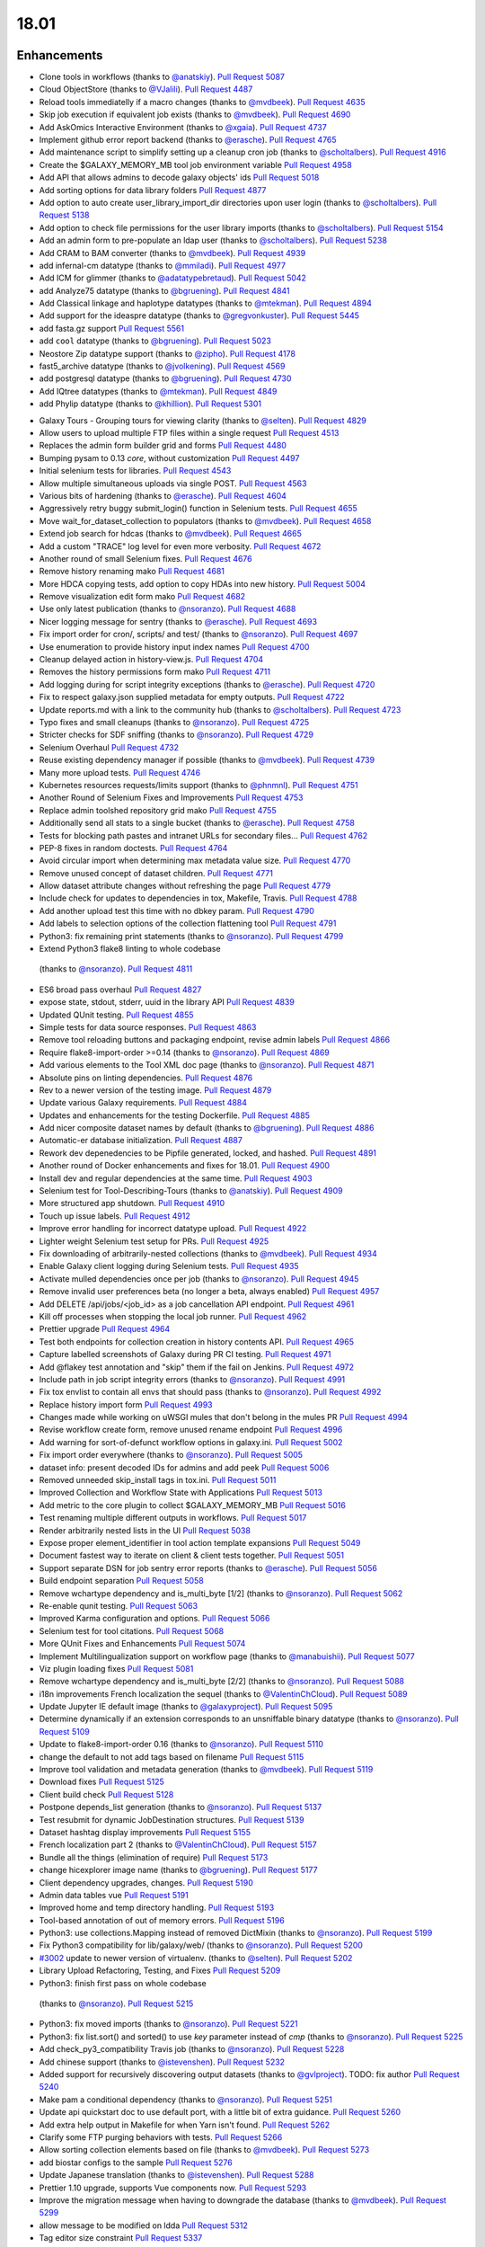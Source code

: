 
.. to_doc

18.01
===============================

.. announce_start

Enhancements
-------------------------------

.. major_feature


.. feature


* Clone tools in workflows
  (thanks to `@anatskiy <https://github.com/anatskiy>`__).
  `Pull Request 5087`_
* Cloud ObjectStore
  (thanks to `@VJalili <https://github.com/VJalili>`__).
  `Pull Request 4487`_
* Reload tools immediatelly if a macro changes
  (thanks to `@mvdbeek <https://github.com/mvdbeek>`__).
  `Pull Request 4635`_
* Skip job execution if equivalent job exists
  (thanks to `@mvdbeek <https://github.com/mvdbeek>`__).
  `Pull Request 4690`_
* Add AskOmics Interactive Environment
  (thanks to `@xgaia <https://github.com/xgaia>`__).
  `Pull Request 4737`_
* Implement github error report backend
  (thanks to `@erasche <https://github.com/erasche>`__).
  `Pull Request 4765`_
* Add maintenance script to simplify setting up a cleanup cron job
  (thanks to `@scholtalbers <https://github.com/scholtalbers>`__).
  `Pull Request 4916`_
* Create the $GALAXY_MEMORY_MB tool job environment variable
  `Pull Request 4958`_
* Add API that allows admins to decode galaxy objects' ids
  `Pull Request 5018`_
* Add sorting options for data library folders
  `Pull Request 4877`_
* Add option to auto create user_library_import_dir directories upon user
  login
  (thanks to `@scholtalbers <https://github.com/scholtalbers>`__).
  `Pull Request 5138`_
* Add option to check file permissions for the user library imports
  (thanks to `@scholtalbers <https://github.com/scholtalbers>`__).
  `Pull Request 5154`_
* Add an admin form to pre-populate an ldap user
  (thanks to `@scholtalbers <https://github.com/scholtalbers>`__).
  `Pull Request 5238`_

* Add CRAM to BAM converter
  (thanks to `@mvdbeek <https://github.com/mvdbeek>`__).
  `Pull Request 4939`_
* add infernal-cm datatype
  (thanks to `@mmiladi <https://github.com/mmiladi>`__).
  `Pull Request 4977`_
* Add ICM  for glimmer
  (thanks to `@adatatypebretaud <https://github.com/abretaud>`__).
  `Pull Request 5042`_
* add Analyze75 datatype
  (thanks to `@bgruening <https://github.com/bgruening>`__).
  `Pull Request 4841`_
* Add Classical linkage and haplotype datatypes
  (thanks to `@mtekman <https://github.com/mtekman>`__).
  `Pull Request 4894`_
* Add support for the ideaspre datatype
  (thanks to `@gregvonkuster <https://github.com/gregvonkuster>`__).
  `Pull Request 5445`_
* add fasta.gz support
  `Pull Request 5561`_
* add ``cool`` datatype
  (thanks to `@bgruening <https://github.com/bgruening>`__).
  `Pull Request 5023`_
* Neostore Zip datatype support
  (thanks to `@zipho <https://github.com/zipho>`__).
  `Pull Request 4178`_
* fast5_archive datatype
  (thanks to `@jvolkening <https://github.com/jvolkening>`__).
  `Pull Request 4569`_
* add postgresql datatype
  (thanks to `@bgruening <https://github.com/bgruening>`__).
  `Pull Request 4730`_
* Add IQtree datatypes
  (thanks to `@mtekman <https://github.com/mtekman>`__).
  `Pull Request 4849`_
* add Phylip datatype
  (thanks to `@khillion <https://github.com/khillion>`__).
  `Pull Request 5301`_
.. enhancement

* Galaxy Tours - Grouping tours for viewing clarity
  (thanks to `@selten <https://github.com/selten>`__).
  `Pull Request 4829`_
* Allow users to upload multiple FTP files within a single request
  `Pull Request 4513`_
* Replaces the admin form builder grid and forms
  `Pull Request 4480`_
* Bumping pysam to 0.13 *core*, without customization
  `Pull Request 4497`_
* Initial selenium tests for libraries.
  `Pull Request 4543`_
* Allow multiple simultaneous uploads via single POST.
  `Pull Request 4563`_
* Various bits of hardening
  (thanks to `@erasche <https://github.com/erasche>`__).
  `Pull Request 4604`_
* Aggressively retry buggy submit_login() function in Selenium tests.
  `Pull Request 4655`_
* Move wait_for_dataset_collection to populators
  (thanks to `@mvdbeek <https://github.com/mvdbeek>`__).
  `Pull Request 4658`_
* Extend job search for hdcas
  (thanks to `@mvdbeek <https://github.com/mvdbeek>`__).
  `Pull Request 4665`_
* Add a custom "TRACE" log level for even more verbosity.
  `Pull Request 4672`_
* Another round of small Selenium fixes.
  `Pull Request 4676`_
* Remove history renaming mako
  `Pull Request 4681`_
* More HDCA copying tests, add option to copy HDAs into new history.
  `Pull Request 5004`_
* Remove visualization edit form mako
  `Pull Request 4682`_
* Use only latest publication
  (thanks to `@nsoranzo <https://github.com/nsoranzo>`__).
  `Pull Request 4688`_
* Nicer logging message for sentry
  (thanks to `@erasche <https://github.com/erasche>`__).
  `Pull Request 4693`_
* Fix import order for cron/, scripts/ and test/
  (thanks to `@nsoranzo <https://github.com/nsoranzo>`__).
  `Pull Request 4697`_
* Use enumeration to provide history input index names
  `Pull Request 4700`_
* Cleanup delayed action in history-view.js.
  `Pull Request 4704`_
* Removes the history permissions form mako
  `Pull Request 4711`_
* Add logging during for script integrity exceptions
  (thanks to `@erasche <https://github.com/erasche>`__).
  `Pull Request 4720`_
* Fix to respect galaxy.json supplied metadata for empty outputs.
  `Pull Request 4722`_
* Update reports.md with a link to the community hub
  (thanks to `@scholtalbers <https://github.com/scholtalbers>`__).
  `Pull Request 4723`_
* Typo fixes and small cleanups
  (thanks to `@nsoranzo <https://github.com/nsoranzo>`__).
  `Pull Request 4725`_
* Stricter checks for SDF sniffing
  (thanks to `@nsoranzo <https://github.com/nsoranzo>`__).
  `Pull Request 4729`_
* Selenium Overhaul
  `Pull Request 4732`_
* Reuse existing dependency manager if possible
  (thanks to `@mvdbeek <https://github.com/mvdbeek>`__).
  `Pull Request 4739`_
* Many more upload tests.
  `Pull Request 4746`_
* Kubernetes resources requests/limits support
  (thanks to `@phnmnl <https://github.com/phnmnl>`__).
  `Pull Request 4751`_
* Another Round of Selenium Fixes and Improvements
  `Pull Request 4753`_
* Replace admin toolshed repository grid mako
  `Pull Request 4755`_
* Additionally send all stats to a single bucket
  (thanks to `@erasche <https://github.com/erasche>`__).
  `Pull Request 4758`_
* Tests for blocking path pastes and intranet URLs for secondary files...
  `Pull Request 4762`_
* PEP-8 fixes in random doctests.
  `Pull Request 4764`_
* Avoid circular import when determining max metadata value size.
  `Pull Request 4770`_
* Remove unused concept of dataset children.
  `Pull Request 4771`_
* Allow dataset attribute changes without refreshing the page
  `Pull Request 4779`_
* Include check for updates to dependencies in tox, Makefile, Travis.
  `Pull Request 4788`_
* Add another upload test this time with no dbkey param.
  `Pull Request 4790`_
* Add labels to selection options of the collection flattening tool
  `Pull Request 4791`_
* Python3: fix remaining print statements
  (thanks to `@nsoranzo <https://github.com/nsoranzo>`__).
  `Pull Request 4799`_
*  Extend Python3 flake8 linting to whole codebase
  (thanks to `@nsoranzo <https://github.com/nsoranzo>`__).
  `Pull Request 4811`_
* ES6 broad pass overhaul
  `Pull Request 4827`_
* expose state, stdout, stderr, uuid in the library API
  `Pull Request 4839`_
* Updated QUnit testing.
  `Pull Request 4855`_
* Simple tests for data source responses.
  `Pull Request 4863`_
* Remove tool reloading buttons and packaging endpoint, revise admin labels
  `Pull Request 4866`_
* Require flake8-import-order >=0.14
  (thanks to `@nsoranzo <https://github.com/nsoranzo>`__).
  `Pull Request 4869`_
* Add various elements to the Tool XML doc page
  (thanks to `@nsoranzo <https://github.com/nsoranzo>`__).
  `Pull Request 4871`_
* Absolute pins on linting dependencies.
  `Pull Request 4876`_
* Rev to a newer version of the testing image.
  `Pull Request 4879`_
* Update various Galaxy requirements.
  `Pull Request 4884`_
* Updates and enhancements for the testing Dockerfile.
  `Pull Request 4885`_
* Add nicer composite dataset names by default
  (thanks to `@bgruening <https://github.com/bgruening>`__).
  `Pull Request 4886`_
* Automatic-er database initialization.
  `Pull Request 4887`_
* Rework dev depenedencies to be Pipfile generated, locked, and hashed.
  `Pull Request 4891`_
* Another round of Docker enhancements and fixes for 18.01.
  `Pull Request 4900`_
* Install dev and regular dependencies at the same time.
  `Pull Request 4903`_
* Selenium test for Tool-Describing-Tours
  (thanks to `@anatskiy <https://github.com/anatskiy>`__).
  `Pull Request 4909`_
* More structured app shutdown.
  `Pull Request 4910`_
* Touch up issue labels.
  `Pull Request 4912`_
* Improve error handling for incorrect datatype upload.
  `Pull Request 4922`_
* Lighter weight Selenium test setup for PRs.
  `Pull Request 4925`_
* Fix downloading of arbitrarily-nested collections
  (thanks to `@mvdbeek <https://github.com/mvdbeek>`__).
  `Pull Request 4934`_
* Enable Galaxy client logging during Selenium tests.
  `Pull Request 4935`_
* Activate mulled dependencies once per job
  (thanks to `@nsoranzo <https://github.com/nsoranzo>`__).
  `Pull Request 4945`_
* Remove invalid user preferences beta (no longer a beta, always enabled)
  `Pull Request 4957`_
* Add DELETE /api/jobs/<job_id> as a job cancellation API endpoint.
  `Pull Request 4961`_
* Kill off processes when stopping the local job runner.
  `Pull Request 4962`_
* Prettier upgrade
  `Pull Request 4964`_
* Test both endpoints for collection creation in history contents API.
  `Pull Request 4965`_
* Capture labelled screenshots of Galaxy during PR CI testing.
  `Pull Request 4971`_
* Add @flakey test annotation and "skip" them if the fail on Jenkins.
  `Pull Request 4972`_
* Include path in job script integrity errors
  (thanks to `@nsoranzo <https://github.com/nsoranzo>`__).
  `Pull Request 4991`_
* Fix tox envlist to contain all envs that should pass
  (thanks to `@nsoranzo <https://github.com/nsoranzo>`__).
  `Pull Request 4992`_
* Replace history import form
  `Pull Request 4993`_
* Changes made while working on uWSGI mules that don't belong in the mules PR
  `Pull Request 4994`_
* Revise workflow create form, remove unused rename endpoint
  `Pull Request 4996`_
* Add warning for sort-of-defunct workflow options in galaxy.ini.
  `Pull Request 5002`_
* Fix import order everywhere
  (thanks to `@nsoranzo <https://github.com/nsoranzo>`__).
  `Pull Request 5005`_
* dataset info: present decoded IDs for admins and add peek
  `Pull Request 5006`_
* Removed unneeded skip_install tags in tox.ini.
  `Pull Request 5011`_
* Improved Collection and Workflow State with Applications
  `Pull Request 5013`_
* Add metric to the core plugin to collect $GALAXY_MEMORY_MB
  `Pull Request 5016`_
* Test renaming multiple different outputs in workflows.
  `Pull Request 5017`_
* Render arbitrarily nested lists in the UI
  `Pull Request 5038`_
* Expose proper element_identifier in tool action template expansions
  `Pull Request 5049`_
* Document fastest way to iterate on client & client tests together.
  `Pull Request 5051`_
* Support separate DSN for job sentry error reports
  (thanks to `@erasche <https://github.com/erasche>`__).
  `Pull Request 5056`_
* Build endpoint separation
  `Pull Request 5058`_
* Remove wchartype dependency and is_multi_byte [1/2]
  (thanks to `@nsoranzo <https://github.com/nsoranzo>`__).
  `Pull Request 5062`_
* Re-enable qunit testing.
  `Pull Request 5063`_
* Improved Karma configuration and options.
  `Pull Request 5066`_
* Selenium test for tool citations.
  `Pull Request 5068`_
* More QUnit Fixes and Enhancements
  `Pull Request 5074`_
* Implement Multilingualization support on workflow page
  (thanks to `@manabuishii <https://github.com/manabuishii>`__).
  `Pull Request 5077`_
* Viz plugin loading fixes
  `Pull Request 5081`_
* Remove wchartype dependency and is_multi_byte [2/2]
  (thanks to `@nsoranzo <https://github.com/nsoranzo>`__).
  `Pull Request 5088`_
* i18n improvements French localization the sequel
  (thanks to `@ValentinChCloud <https://github.com/ValentinChCloud>`__).
  `Pull Request 5089`_
* Update Jupyter IE default image
  (thanks to `@galaxyproject <https://github.com/galaxyproject>`__).
  `Pull Request 5095`_
* Determine dynamically if an extension corresponds to an unsniffable binary
  datatype
  (thanks to `@nsoranzo <https://github.com/nsoranzo>`__).
  `Pull Request 5109`_
* Update to flake8-import-order 0.16
  (thanks to `@nsoranzo <https://github.com/nsoranzo>`__).
  `Pull Request 5110`_
* change the default to not add tags based on filename
  `Pull Request 5115`_
* Improve tool validation and metadata generation
  (thanks to `@mvdbeek <https://github.com/mvdbeek>`__).
  `Pull Request 5119`_
* Download fixes
  `Pull Request 5125`_
* Client build check
  `Pull Request 5128`_
* Postpone depends_list generation
  (thanks to `@nsoranzo <https://github.com/nsoranzo>`__).
  `Pull Request 5137`_
* Test resubmit for dynamic JobDestination structures.
  `Pull Request 5139`_
* Dataset hashtag display improvements
  `Pull Request 5155`_
* French localization  part 2
  (thanks to `@ValentinChCloud <https://github.com/ValentinChCloud>`__).
  `Pull Request 5157`_
* Bundle all the things (elimination of require)
  `Pull Request 5173`_
* change hicexplorer image name
  (thanks to `@bgruening <https://github.com/bgruening>`__).
  `Pull Request 5177`_
* Client dependency upgrades, changes.
  `Pull Request 5190`_
* Admin data tables vue
  `Pull Request 5191`_
* Improved home and temp directory handling.
  `Pull Request 5193`_
* Tool-based annotation of out of memory errors.
  `Pull Request 5196`_
* Python3: use collections.Mapping instead of removed DictMixin
  (thanks to `@nsoranzo <https://github.com/nsoranzo>`__).
  `Pull Request 5199`_
* Fix Python3 compatibility for lib/galaxy/web/
  (thanks to `@nsoranzo <https://github.com/nsoranzo>`__).
  `Pull Request 5200`_
* `#3002 <https://github.com/galaxyproject/galaxy/issues/3002>`__ update to
  newer version of virtualenv.
  (thanks to `@selten <https://github.com/selten>`__).
  `Pull Request 5202`_
* Library Upload Refactoring, Testing, and Fixes
  `Pull Request 5209`_
*  Python3: finish first pass on whole codebase
  (thanks to `@nsoranzo <https://github.com/nsoranzo>`__).
  `Pull Request 5215`_
* Python3: fix moved imports
  (thanks to `@nsoranzo <https://github.com/nsoranzo>`__).
  `Pull Request 5221`_
* Python3: fix list.sort() and sorted() to use `key` parameter instead of
  `cmp`
  (thanks to `@nsoranzo <https://github.com/nsoranzo>`__).
  `Pull Request 5225`_
* Add check_py3_compatibility Travis job
  (thanks to `@nsoranzo <https://github.com/nsoranzo>`__).
  `Pull Request 5228`_
* Add chinese support
  (thanks to `@istevenshen <https://github.com/istevenshen>`__).
  `Pull Request 5232`_
* Added support for recursively discovering output datasets
  (thanks to `@gvlproject <https://github.com/gvlproject>`__). TODO: fix author
  `Pull Request 5240`_
* Make pam a conditional dependency
  (thanks to `@nsoranzo <https://github.com/nsoranzo>`__).
  `Pull Request 5251`_
* Update api quickstart doc to use default port, with a little bit of extra
  guidance.
  `Pull Request 5260`_
* Add extra help output in Makefile for when Yarn isn't found.
  `Pull Request 5262`_
* Clarify some FTP purging behaviors with tests.
  `Pull Request 5266`_
* Allow sorting collection elements based on file
  (thanks to `@mvdbeek <https://github.com/mvdbeek>`__).
  `Pull Request 5273`_
* add biostar configs to the sample
  `Pull Request 5276`_
* Update Japanese translation
  (thanks to `@istevenshen <https://github.com/istevenshen>`__).
  `Pull Request 5288`_
* Prettier 1.10 upgrade, supports Vue components now.
  `Pull Request 5293`_
* Improve the migration message when having to downgrade the database
  (thanks to `@mvdbeek <https://github.com/mvdbeek>`__).
  `Pull Request 5299`_
* allow message to be modified on ldda
  `Pull Request 5312`_
* Tag editor size constraint
  `Pull Request 5337`_
* Webhooks improvements
  `Pull Request 5342`_
* Environment variable to skip client build.
  `Pull Request 5371`_  
* Make TabularToolDataTable._deduplicate_data() faster
  (thanks to `@nsoranzo <https://github.com/nsoranzo>`__).
  `Pull Request 5383`_
* Allow map-over when discovering dataset collections
  (thanks to `@mvdbeek <https://github.com/mvdbeek>`__).
  `Pull Request 5413`_
* Fix rename post job actions to be more intuitive when mapping over
  collections.
  `Pull Request 5416`_
* Implement more intuitive collection PJA
  `Pull Request 5418`_
* Admin doc corrections
  `Pull Request 5441`_
* More intuitive options for collection deletion.
  `Pull Request 5442`_
* Backport: Add --skip_flakey_fails flag to CI script for API tests
  `Pull Request 5455`_
* Optimize public grid database interactions.
  `Pull Request 5514`_
* Optimize database interaction for user workflow list.
  `Pull Request 5515`_
* fix toolbox filters
  (thanks to `@bgruening <https://github.com/bgruening>`__).
  `Pull Request 5526`_
* Fix missing job stdout/stderr on Pulsar transfer failures.
  `Pull Request 5535`_
* optimize nonadmin and nonanon library list permission queries
  `Pull Request 5542`_
* Optimize count query in grids (Part 1).
  `Pull Request 5574`_
* Paginate published workflows grid.
  `Pull Request 5576`_
* Fix repeated fetching dataset permissions in dynamic output collection.
  `Pull Request 5578`_
* Fix lack of feedback when slow grids are loading data from the server.
  `Pull Request 5582`_
* Backport toolbox cache
  `Pull Request 5583`_
* Replace distutils.version with packaging.version
  `Pull Request 5588`_
* move the cache from toolbox level to the tool level
  `Pull Request 5600`_

.. small_enhancement

* Prettier javascript formatting.
  `Pull Request 4436`_
* Removes Sample request and External services makos/controllers
  `Pull Request 4526`_
* Remove unused abstraction layers from Visualizations Registry
  `Pull Request 4620`_
* Remove unused export base mako
  `Pull Request 4661`_
* More unused template cleanup
  `Pull Request 4664`_
* Visible keys standardization
  `Pull Request 4744`_
* Use installation monitoring view instead of monitoring grid
  `Pull Request 4833`_
* Remove legacy sample tracking api endpoints
  `Pull Request 4872`_
* Remove legacy library interface
  `Pull Request 4908`_
* ES6 client/galaxy/scripts/utils/ajax-queue.js
  `Pull Request 4933`_
* Remove unused galaxy-side set_tool_version code
  (thanks to `@mvdbeek <https://github.com/mvdbeek>`__).
  `Pull Request 4986`_
* Fix allow-register option in auth module
  (thanks to `@nsoranzo <https://github.com/nsoranzo>`__).
  `Pull Request 4989`_
* ES6 refactoring of files touched in collection_state branch.
  `Pull Request 5001`_
* Remove unused search template
  `Pull Request 5014`_
* Try next dep. resolver if building env failed
  (thanks to `@mvdbeek <https://github.com/mvdbeek>`__).
  `Pull Request 5036`_
* Samtools to pysam
  (thanks to `@mvdbeek <https://github.com/mvdbeek>`__).
  `Pull Request 5037`_
* Sourcemap removal
  `Pull Request 5054`_
* Fail job if job output collection fails
  (thanks to `@mvdbeek <https://github.com/mvdbeek>`__).
  `Pull Request 5078`_
* Bundle refactoring
  `Pull Request 5093`_
* Add packed symlink back pending a deprecation cycle.
  `Pull Request 5094`_
* Remove sample tracking backend support, preserve data tables
  `Pull Request 5103`_
* Remove html formbuilder from backend
  `Pull Request 5114`_
* Onload webhook toggles.
  `Pull Request 5116`_
* Re-organize edge case upload options for my own understanding.
  `Pull Request 5206`_
* Remove html producing grid helpers
  `Pull Request 5212`_
* Refactor upload.py toward reuse
  `Pull Request 5229`_
* javascript router cleanup
  `Pull Request 5235`_
* Comment PlantTribes datatypes
  (thanks to `@gregvonkuster <https://github.com/gregvonkuster>`__).
  `Pull Request 5254`_
* Dataset Error Interface Cleanup
  `Pull Request 5279`_
* Mention how to specify the config file location
  (thanks to `@mvdbeek <https://github.com/mvdbeek>`__).
  `Pull Request 5297`_
* Uninstall a tool by default (vs. deactivating it)
  `Pull Request 5300`_
* Move the client build for selenium to in-repo script
  `Pull Request 5333`_


Fixes
-------------------------------

.. major_bug

 * Fix Trackster
   `Pull Request 5261`_

.. bug

* Make liftover tool use data tables
  (thanks to `@mvdbeek <https://github.com/mvdbeek>`__).
  `Pull Request 4645`_
* Improve robustness of published workflow display test case.
  `Pull Request 4653`_
* Selenium fixes for publishing histories button.
  `Pull Request 4660`_
* Pass job output file unqualified names to Pulsar so that it can create them
  before running the job
  `Pull Request 4662`_
* Fix transiently failing saved histories due to success message disappearing.
  `Pull Request 4669`_
* Update CITATION file with 2016 paper
  (thanks to `@mvdbeek <https://github.com/mvdbeek>`__).
  `Pull Request 4686`_
* Ever more Selenium fixes.
  `Pull Request 4687`_
* Run Selenium tests as external user.
  `Pull Request 4757`_
* Stop running common_startup.sh twice when starting from run.sh
  `Pull Request 4759`_
* Fix docstring linting.
  `Pull Request 4766`_
* Mothur.freq sniffer more stringent
  (thanks to `@yhoogstrate <https://github.com/yhoogstrate>`__).
  `Pull Request 4781`_
* MacOS X fix for a test tool.
  `Pull Request 4806`_
* Minor architecture slides typos/grammar.
  `Pull Request 4822`_
* Fix two invalid targets in dataset list item
  `Pull Request 4823`_
* Fix double return in form-parameters
  `Pull Request 4826`_
* Fix the case where 'Labels' in a docker node inspect exists but is null.
  `Pull Request 4838`_
* Fix all E722 errors and ignore E741
  (thanks to `@nsoranzo <https://github.com/nsoranzo>`__).
  `Pull Request 4847`_
* Fix jsutils time - fixes charts visualize
  `Pull Request 4852`_
* Bugfix during error handling with linked files during upload
  (thanks to `@ieguinoa <https://github.com/ieguinoa>`__).
  `Pull Request 4858`_
* Add a gulp plumber.
  `Pull Request 4867`_
* Minor admin panel fixes
  `Pull Request 4895`_
* Fix list collection creator dragdrop event bindings.
  `Pull Request 4901`_
* Fix status handling for grids
  `Pull Request 4913`_
* Fix integration database encoding issue with templated database stuff.
  `Pull Request 4914`_
* Fix revision selection during (beta) repository installation
  (thanks to `@mvdbeek <https://github.com/mvdbeek>`__).
  `Pull Request 4944`_
* Fix trackster styles bleeding into the app (the slightly offcenter upload
  .icon buttons)
  `Pull Request 4948`_
* Fix multiple selections for grid operations redirecting to center panel
  `Pull Request 4951`_
* Fix visualization link in import success message
  `Pull Request 4952`_
* Fix up reports javascript
  `Pull Request 4967`_
* Run `hg clone` in a subprocess instead of using Mercurial API
  (thanks to `@nsoranzo <https://github.com/nsoranzo>`__).
  `Pull Request 4979`_
* Tolerate IOError in tool and data table watcher
  (thanks to `@mvdbeek <https://github.com/mvdbeek>`__).
  `Pull Request 4981`_
* Install numpy before bx-python in case you are installing from sdists
  `Pull Request 4982`_
* Specify TagAssociation class when copying a tag
  (thanks to `@mvdbeek <https://github.com/mvdbeek>`__).
  `Pull Request 4984`_
* Fix initialization of named ajax queue
  `Pull Request 4985`_
* Encode file content with utf-8
  (thanks to `@mvdbeek <https://github.com/mvdbeek>`__).
  `Pull Request 4987`_
* Revert export to file
  `Pull Request 4988`_
* Remove extraneous subclass for DMND datatype
  (thanks to `@nsoranzo <https://github.com/nsoranzo>`__).
  `Pull Request 4990`_
* Allow get_history calls with create=False when evaluation workflows.
  `Pull Request 4997`_
* Add missing ipaddress requirement
  (thanks to `@nsoranzo <https://github.com/nsoranzo>`__).
  `Pull Request 5000`_
* Use github instead of NCBI for problematic data manager test FASTA.
  `Pull Request 5007`_
* history contents api - remove the default flag override
  `Pull Request 5008`_
* Do not visit child inputs of invalid conditionals
  `Pull Request 5010`_
* parse_interpreter: log a warning only if interpreter is set
  (thanks to `@nsoranzo <https://github.com/nsoranzo>`__).
  `Pull Request 5015`_
* fix few stray wiki links
  `Pull Request 5020`_
* Workflow editor outputs fixes
  `Pull Request 5021`_
* Fix workflow editor output attributes.
  `Pull Request 5022`_
* Metadata parameters rely on their own optional setting not on the field
  attribute
  `Pull Request 5027`_
* gsummary python3 fix
  (thanks to `@bernt-matthias <https://github.com/bernt-matthias>`__).
  `Pull Request 5043`_
* Cleanup SA objects between workflow invocation scheduling attempts.
  `Pull Request 5045`_
* Safely handle possible None value encountered in processing and execution of
  post-job action arguments
  (thanks to `@erasche <https://github.com/erasche>`__).
  `Pull Request 5050`_
* Restore admin form routes
  `Pull Request 5065`_
* Fixes galaxy startup when LC_TYPE=UTF-8 on os-x
  (thanks to `@mvdbeek <https://github.com/mvdbeek>`__).
  `Pull Request 5070`_
* Ignore OSError when chmod'ing integrated_tool_panel_conf.xml
  (thanks to `@mvdbeek <https://github.com/mvdbeek>`__).
  `Pull Request 5071`_
* Fix metadata setting for Otu datatypes
  (thanks to `@mvdbeek <https://github.com/mvdbeek>`__).
  `Pull Request 5072`_
* Fix exception in admin panel
  (thanks to `@mvdbeek <https://github.com/mvdbeek>`__).
  `Pull Request 5079`_
* Always fill `message` to avoid KeyError for sentry ERROR_TEMPLATE
  (thanks to `@mvdbeek <https://github.com/mvdbeek>`__).
  `Pull Request 5086`_
* Attempt to make data manager integration test more robust.
  `Pull Request 5098`_
* Toolshed install stability improvements
  (thanks to `@mvdbeek <https://github.com/mvdbeek>`__).
  `Pull Request 5099`_
* Fix trackster link to custom builds view
  `Pull Request 5104`_
* Improve resilience of filter detection, add error messages, fix identifiers
  `Pull Request 5106`_
* Fix ICM datatype sniffer config
  (thanks to `@mvdbeek <https://github.com/mvdbeek>`__).
  `Pull Request 5121`_
* Fix attribute error that was missed during refactor of sentry
  (thanks to `@erasche <https://github.com/erasche>`__).
  `Pull Request 5122`_
* Workflow tool copy tweaks
  `Pull Request 5124`_
* Fix connecting non-input modules to subworkflow inputs.
  `Pull Request 5140`_
* Fix history copy
  `Pull Request 5144`_
* Fixes for handling delayed steps within subworkflows.
  `Pull Request 5145`_
* Fix localization and build client.
  `Pull Request 5156`_
* Resolve broken link for "all workflows"
  (thanks to `@mmiladi <https://github.com/mmiladi>`__).
  `Pull Request 5161`_
* Fix workflow collection attachments
  `Pull Request 5166`_
* Provide UI collection output information for subworkflows.
  `Pull Request 5172`_
* Remove legacy request controller from reports app
  `Pull Request 5182`_
* Don't clone subworkflows
  (thanks to `@anatskiy <https://github.com/anatskiy>`__).
  `Pull Request 5185`_
* Fixes genome decode handling.
  `Pull Request 5198`_
* Sample tracking removal cleanup
  `Pull Request 5204`_
* Removed Yahoo OpenID support
  (thanks to `@VJalili <https://github.com/VJalili>`__).
  `Pull Request 5208`_
* Force window jquery access for charts
  `Pull Request 5210`_
* Mark transiently failing test_run_data as flakey.
  `Pull Request 5211`_
* Fail job if tools that use galaxy.json write to stderr
  (thanks to `@mvdbeek <https://github.com/mvdbeek>`__).
  `Pull Request 5217`_
* Allow shell plugins with different parameters to co-exist
  (thanks to `@mvdbeek <https://github.com/mvdbeek>`__).
  `Pull Request 5223`_
* paster.pid/log to galaxy.pid/log reference update
  (thanks to `@nsoranzo <https://github.com/nsoranzo>`__).
  `Pull Request 5226`_
* `#5187 <https://github.com/galaxyproject/galaxy/issues/5187>`__: altered
  conda version number for using '--offline' option again
  (thanks to `@NCEichner <https://github.com/NCEichner>`__).
  `Pull Request 5233`_
* Workflow list show-in-tool-panel callback bugfix.
  `Pull Request 5234`_
* fix image proxy prefix in tool form
  `Pull Request 5237`_
* Fix wrong tool id after switching versions
  (thanks to `@mvdbeek <https://github.com/mvdbeek>`__).
  `Pull Request 5249`_
* Catch and display error when displaying broken BAM file
  (thanks to `@mvdbeek <https://github.com/mvdbeek>`__).
  `Pull Request 5253`_
* Topic/getmicrobedata quick fix
  (thanks to `@bernt-matthias <https://github.com/bernt-matthias>`__).
  `Pull Request 5258`_
* Adjust note about nginx enabled sites configuration
  `Pull Request 5259`_
* Fix dev sourcemap firefox compatibility
  `Pull Request 5278`_
* Mark rerun_with_use_cached_job as flakey
  (thanks to `@mvdbeek <https://github.com/mvdbeek>`__).
  `Pull Request 5286`_
* Fix dataset edit link
  `Pull Request 5289`_
* Fixes the --no-client-build startup option
  `Pull Request 5294`_
* `#5291 <https://github.com/galaxyproject/galaxy/issues/5291>`__ fix link to
  HTTP getgalaxy.org
  (thanks to `@selten <https://github.com/selten>`__).
  `Pull Request 5295`_
* Fix tool report submission with sentry
  (thanks to `@mvdbeek <https://github.com/mvdbeek>`__).
  `Pull Request 5303`_
* Fix common_startup.sh bashisms
  (thanks to `@nsoranzo <https://github.com/nsoranzo>`__).
  `Pull Request 5304`_
* Fix Galaxy instance startup error
  (thanks to `@bgruening <https://github.com/bgruening>`__).
  `Pull Request 5306`_
* fix link to library from history structure view
  `Pull Request 5327`_
* Prevent reloading when data table is being modified
  (thanks to `@mvdbeek <https://github.com/mvdbeek>`__).
  `Pull Request 5331`_
* Work around (temporarily) wrong getsize() output
  (thanks to `@mvdbeek <https://github.com/mvdbeek>`__).
  `Pull Request 5335`_
* Disable galaxy tour 'path' navigation
  `Pull Request 5340`_
* Fix tool-shed-config-validate
  (thanks to `@ValentinChCloud <https://github.com/ValentinChCloud>`__).
  `Pull Request 5343`_
* History import fixes
  (thanks to `@mvdbeek <https://github.com/mvdbeek>`__).
  `Pull Request 5344`_
* Fix dataset purging, dataset cleanup script and db_shell script
  (thanks to `@mvdbeek <https://github.com/mvdbeek>`__).
  `Pull Request 5346`_
* Fix bam conversion test tool
  (thanks to `@mvdbeek <https://github.com/mvdbeek>`__).
  `Pull Request 5351`_
* remove charlimit for fetching urls
  `Pull Request 5353`_
* Use print() function in common_startup.sh
  (thanks to `@mvdbeek <https://github.com/mvdbeek>`__).
  `Pull Request 5357`_
* Handle none job owner in API
  (thanks to `@erasche <https://github.com/erasche>`__).
  `Pull Request 5358`_
* Fix logic in deactivate or uninstall
  (thanks to `@galaxyproject <https://github.com/galaxyproject>`__).
  `Pull Request 5363`_
* History multipanel fixes
  `Pull Request 5364`_
* Remove additional checkbox workarounds.
  `Pull Request 5367`_
* Workflow tool menu fix for deleted workflows
  `Pull Request 5368`_
* Bump conditional Pygments version to 2.2.0 so it matches the dev
  `Pull Request 5376`_
* Fix `make docs` when the virtualenv is not .venv
  `Pull Request 5377`_
* Force a fixed node image version when building client for Jenkins.
  `Pull Request 5382`_
* Install latest conda and don't use shell=True
  (thanks to `@nsoranzo <https://github.com/nsoranzo>`__).
  `Pull Request 5397`_
* Subworkflow creation fix
  (thanks to `@mvdbeek <https://github.com/mvdbeek>`__).
  `Pull Request 5398`_
* More robust nametag discovery and propagation.
  `Pull Request 5403`_
* Follow IUC and drop r channel from default conda channels
  (thanks to `@mvdbeek <https://github.com/mvdbeek>`__).
  `Pull Request 5406`_
* Fix the PJA type issue when mapping renames over nested lists.
  `Pull Request 5414`_
* Workaround for extra metadata revision creation
  `Pull Request 5433`_
* Don't silently fail rest of multi-action queue when attempting to purge a
  collection.
  `Pull Request 5443`_
* Ensure jobStateSummariesCollection exists;
  `Pull Request 5444`_
* Fix server_name when config is a dict
  `Pull Request 5447`_
* Workflow sharing link fixes
  `Pull Request 5467`_
* Revert `#5036 <https://github.com/galaxyproject/galaxy/issues/5036>`__
  `Pull Request 5470`_
* Fix workflow execution post action - rename
  (thanks to `@scholtalbers <https://github.com/scholtalbers>`__).
  `Pull Request 5485`_
* Fix common_startup.sh for galaxy tarballs
  (thanks to `@nsoranzo <https://github.com/nsoranzo>`__).
  `Pull Request 5491`_
* Close tempfile handles.
  `Pull Request 5506`_
* do not allow codefiles for TS tool loading
  `Pull Request 5510`_
* Make galaxy compatible with pysam 0.14
  (thanks to `@mvdbeek <https://github.com/mvdbeek>`__).
  `Pull Request 5512`_
* Fix for GenomeSpace importer/exporter
  (thanks to `@gvlproject <https://github.com/gvlproject>`__).
  `Pull Request 5528`_
* Fix search overlay JS errors
  (thanks to `@bgruening <https://github.com/bgruening>`__).
  `Pull Request 5531`_
* Use profile="18.01" for BamNative converters
  (thanks to `@mvdbeek <https://github.com/mvdbeek>`__).
  `Pull Request 5532`_
* Improve performance bugs and misleading summary info in history list.
  `Pull Request 5533`_
* Close tempfile handles.
  `Pull Request 5552`_
* Allow LDAP options not starting with OPT_
  (thanks to `@nsoranzo <https://github.com/nsoranzo>`__).
  `Pull Request 5556`_
* fix broken admin 'create new user' when registration =='challenge'
  (thanks to `@scholtalbers <https://github.com/scholtalbers>`__).
  `Pull Request 5569`_
* Do not remove external path files during library uploads
  (thanks to `@nsoranzo <https://github.com/nsoranzo>`__).
  `Pull Request 5573`_
* Bump sqlite3 dependency for web proxy
  `Pull Request 5575`_
* Fix small bam (header-only) infinite fetching
  `Pull Request 5579`_
* Fix migration 0137's downgrade
  `Pull Request 5605`_
* fix for cases where panel elements have to_dict with different signature
  `Pull Request 5615`_
* toolbox to_dict cache fix and improvements
  `Pull Request 5616`_
* Conda fix for commands using stdout redirection.
  `Pull Request 5620`_
* Move `Extract genomic DNA 1` to list of versioned galaxy tools requiring
  galaxy to be importable
  (thanks to `@mvdbeek <https://github.com/mvdbeek>`__).
  `Pull Request 5626`_
* Changed GenomeSpace token handling to use manual OpenID association only
  `Pull Request 5631`_
* Do not sniff BamInputSorted
  (thanks to `@mvdbeek <https://github.com/mvdbeek>`__).
  `Pull Request 5644`_
* Use sample file path when adding missing indexes
  (thanks to `@mvdbeek <https://github.com/mvdbeek>`__).
  `Pull Request 5650`_
* Fix exception if user preference value undefined
  (thanks to `@mvdbeek <https://github.com/mvdbeek>`__).
  `Pull Request 5662`_
* Fix exception if email is not specified or email is wrong
  (thanks to `@mvdbeek <https://github.com/mvdbeek>`__).
  `Pull Request 5663`_
* Show error message if user tries purging datasets
  (thanks to `@mvdbeek <https://github.com/mvdbeek>`__).
  `Pull Request 5664`_
* Show error message if history structure can't be shown
  (thanks to `@mvdbeek <https://github.com/mvdbeek>`__).
  `Pull Request 5665`_

.. github_links
.. _Pull Request 4178: https://github.com/galaxyproject/galaxy/pull/4178
.. _Pull Request 4435: https://github.com/galaxyproject/galaxy/pull/4435
.. _Pull Request 4436: https://github.com/galaxyproject/galaxy/pull/4436
.. _Pull Request 4475: https://github.com/galaxyproject/galaxy/pull/4475
.. _Pull Request 4480: https://github.com/galaxyproject/galaxy/pull/4480
.. _Pull Request 4487: https://github.com/galaxyproject/galaxy/pull/4487
.. _Pull Request 4497: https://github.com/galaxyproject/galaxy/pull/4497
.. _Pull Request 4513: https://github.com/galaxyproject/galaxy/pull/4513
.. _Pull Request 4526: https://github.com/galaxyproject/galaxy/pull/4526
.. _Pull Request 4543: https://github.com/galaxyproject/galaxy/pull/4543
.. _Pull Request 4563: https://github.com/galaxyproject/galaxy/pull/4563
.. _Pull Request 4569: https://github.com/galaxyproject/galaxy/pull/4569
.. _Pull Request 4604: https://github.com/galaxyproject/galaxy/pull/4604
.. _Pull Request 4620: https://github.com/galaxyproject/galaxy/pull/4620
.. _Pull Request 4635: https://github.com/galaxyproject/galaxy/pull/4635
.. _Pull Request 4645: https://github.com/galaxyproject/galaxy/pull/4645
.. _Pull Request 4649: https://github.com/galaxyproject/galaxy/pull/4649
.. _Pull Request 4653: https://github.com/galaxyproject/galaxy/pull/4653
.. _Pull Request 4655: https://github.com/galaxyproject/galaxy/pull/4655
.. _Pull Request 4658: https://github.com/galaxyproject/galaxy/pull/4658
.. _Pull Request 4660: https://github.com/galaxyproject/galaxy/pull/4660
.. _Pull Request 4661: https://github.com/galaxyproject/galaxy/pull/4661
.. _Pull Request 4662: https://github.com/galaxyproject/galaxy/pull/4662
.. _Pull Request 4664: https://github.com/galaxyproject/galaxy/pull/4664
.. _Pull Request 4665: https://github.com/galaxyproject/galaxy/pull/4665
.. _Pull Request 4669: https://github.com/galaxyproject/galaxy/pull/4669
.. _Pull Request 4672: https://github.com/galaxyproject/galaxy/pull/4672
.. _Pull Request 4673: https://github.com/galaxyproject/galaxy/pull/4673
.. _Pull Request 4676: https://github.com/galaxyproject/galaxy/pull/4676
.. _Pull Request 4679: https://github.com/galaxyproject/galaxy/pull/4679
.. _Pull Request 4681: https://github.com/galaxyproject/galaxy/pull/4681
.. _Pull Request 4682: https://github.com/galaxyproject/galaxy/pull/4682
.. _Pull Request 4686: https://github.com/galaxyproject/galaxy/pull/4686
.. _Pull Request 4687: https://github.com/galaxyproject/galaxy/pull/4687
.. _Pull Request 4688: https://github.com/galaxyproject/galaxy/pull/4688
.. _Pull Request 4689: https://github.com/galaxyproject/galaxy/pull/4689
.. _Pull Request 4690: https://github.com/galaxyproject/galaxy/pull/4690
.. _Pull Request 4693: https://github.com/galaxyproject/galaxy/pull/4693
.. _Pull Request 4697: https://github.com/galaxyproject/galaxy/pull/4697
.. _Pull Request 4699: https://github.com/galaxyproject/galaxy/pull/4699
.. _Pull Request 4700: https://github.com/galaxyproject/galaxy/pull/4700
.. _Pull Request 4704: https://github.com/galaxyproject/galaxy/pull/4704
.. _Pull Request 4711: https://github.com/galaxyproject/galaxy/pull/4711
.. _Pull Request 4720: https://github.com/galaxyproject/galaxy/pull/4720
.. _Pull Request 4722: https://github.com/galaxyproject/galaxy/pull/4722
.. _Pull Request 4723: https://github.com/galaxyproject/galaxy/pull/4723
.. _Pull Request 4725: https://github.com/galaxyproject/galaxy/pull/4725
.. _Pull Request 4729: https://github.com/galaxyproject/galaxy/pull/4729
.. _Pull Request 4730: https://github.com/galaxyproject/galaxy/pull/4730
.. _Pull Request 4732: https://github.com/galaxyproject/galaxy/pull/4732
.. _Pull Request 4737: https://github.com/galaxyproject/galaxy/pull/4737
.. _Pull Request 4739: https://github.com/galaxyproject/galaxy/pull/4739
.. _Pull Request 4744: https://github.com/galaxyproject/galaxy/pull/4744
.. _Pull Request 4746: https://github.com/galaxyproject/galaxy/pull/4746
.. _Pull Request 4751: https://github.com/galaxyproject/galaxy/pull/4751
.. _Pull Request 4753: https://github.com/galaxyproject/galaxy/pull/4753
.. _Pull Request 4755: https://github.com/galaxyproject/galaxy/pull/4755
.. _Pull Request 4757: https://github.com/galaxyproject/galaxy/pull/4757
.. _Pull Request 4758: https://github.com/galaxyproject/galaxy/pull/4758
.. _Pull Request 4759: https://github.com/galaxyproject/galaxy/pull/4759
.. _Pull Request 4762: https://github.com/galaxyproject/galaxy/pull/4762
.. _Pull Request 4764: https://github.com/galaxyproject/galaxy/pull/4764
.. _Pull Request 4765: https://github.com/galaxyproject/galaxy/pull/4765
.. _Pull Request 4766: https://github.com/galaxyproject/galaxy/pull/4766
.. _Pull Request 4770: https://github.com/galaxyproject/galaxy/pull/4770
.. _Pull Request 4771: https://github.com/galaxyproject/galaxy/pull/4771
.. _Pull Request 4778: https://github.com/galaxyproject/galaxy/pull/4778
.. _Pull Request 4779: https://github.com/galaxyproject/galaxy/pull/4779
.. _Pull Request 4781: https://github.com/galaxyproject/galaxy/pull/4781
.. _Pull Request 4787: https://github.com/galaxyproject/galaxy/pull/4787
.. _Pull Request 4788: https://github.com/galaxyproject/galaxy/pull/4788
.. _Pull Request 4789: https://github.com/galaxyproject/galaxy/pull/4789
.. _Pull Request 4790: https://github.com/galaxyproject/galaxy/pull/4790
.. _Pull Request 4791: https://github.com/galaxyproject/galaxy/pull/4791
.. _Pull Request 4792: https://github.com/galaxyproject/galaxy/pull/4792
.. _Pull Request 4796: https://github.com/galaxyproject/galaxy/pull/4796
.. _Pull Request 4799: https://github.com/galaxyproject/galaxy/pull/4799
.. _Pull Request 4806: https://github.com/galaxyproject/galaxy/pull/4806
.. _Pull Request 4811: https://github.com/galaxyproject/galaxy/pull/4811
.. _Pull Request 4814: https://github.com/galaxyproject/galaxy/pull/4814
.. _Pull Request 4822: https://github.com/galaxyproject/galaxy/pull/4822
.. _Pull Request 4823: https://github.com/galaxyproject/galaxy/pull/4823
.. _Pull Request 4826: https://github.com/galaxyproject/galaxy/pull/4826
.. _Pull Request 4827: https://github.com/galaxyproject/galaxy/pull/4827
.. _Pull Request 4829: https://github.com/galaxyproject/galaxy/pull/4829
.. _Pull Request 4833: https://github.com/galaxyproject/galaxy/pull/4833
.. _Pull Request 4838: https://github.com/galaxyproject/galaxy/pull/4838
.. _Pull Request 4839: https://github.com/galaxyproject/galaxy/pull/4839
.. _Pull Request 4841: https://github.com/galaxyproject/galaxy/pull/4841
.. _Pull Request 4847: https://github.com/galaxyproject/galaxy/pull/4847
.. _Pull Request 4849: https://github.com/galaxyproject/galaxy/pull/4849
.. _Pull Request 4850: https://github.com/galaxyproject/galaxy/pull/4850
.. _Pull Request 4852: https://github.com/galaxyproject/galaxy/pull/4852
.. _Pull Request 4855: https://github.com/galaxyproject/galaxy/pull/4855
.. _Pull Request 4858: https://github.com/galaxyproject/galaxy/pull/4858
.. _Pull Request 4863: https://github.com/galaxyproject/galaxy/pull/4863
.. _Pull Request 4866: https://github.com/galaxyproject/galaxy/pull/4866
.. _Pull Request 4867: https://github.com/galaxyproject/galaxy/pull/4867
.. _Pull Request 4869: https://github.com/galaxyproject/galaxy/pull/4869
.. _Pull Request 4871: https://github.com/galaxyproject/galaxy/pull/4871
.. _Pull Request 4872: https://github.com/galaxyproject/galaxy/pull/4872
.. _Pull Request 4876: https://github.com/galaxyproject/galaxy/pull/4876
.. _Pull Request 4877: https://github.com/galaxyproject/galaxy/pull/4877
.. _Pull Request 4879: https://github.com/galaxyproject/galaxy/pull/4879
.. _Pull Request 4884: https://github.com/galaxyproject/galaxy/pull/4884
.. _Pull Request 4885: https://github.com/galaxyproject/galaxy/pull/4885
.. _Pull Request 4886: https://github.com/galaxyproject/galaxy/pull/4886
.. _Pull Request 4887: https://github.com/galaxyproject/galaxy/pull/4887
.. _Pull Request 4891: https://github.com/galaxyproject/galaxy/pull/4891
.. _Pull Request 4894: https://github.com/galaxyproject/galaxy/pull/4894
.. _Pull Request 4895: https://github.com/galaxyproject/galaxy/pull/4895
.. _Pull Request 4900: https://github.com/galaxyproject/galaxy/pull/4900
.. _Pull Request 4901: https://github.com/galaxyproject/galaxy/pull/4901
.. _Pull Request 4903: https://github.com/galaxyproject/galaxy/pull/4903
.. _Pull Request 4908: https://github.com/galaxyproject/galaxy/pull/4908
.. _Pull Request 4909: https://github.com/galaxyproject/galaxy/pull/4909
.. _Pull Request 4910: https://github.com/galaxyproject/galaxy/pull/4910
.. _Pull Request 4912: https://github.com/galaxyproject/galaxy/pull/4912
.. _Pull Request 4913: https://github.com/galaxyproject/galaxy/pull/4913
.. _Pull Request 4914: https://github.com/galaxyproject/galaxy/pull/4914
.. _Pull Request 4916: https://github.com/galaxyproject/galaxy/pull/4916
.. _Pull Request 4917: https://github.com/galaxyproject/galaxy/pull/4917
.. _Pull Request 4922: https://github.com/galaxyproject/galaxy/pull/4922
.. _Pull Request 4925: https://github.com/galaxyproject/galaxy/pull/4925
.. _Pull Request 4933: https://github.com/galaxyproject/galaxy/pull/4933
.. _Pull Request 4934: https://github.com/galaxyproject/galaxy/pull/4934
.. _Pull Request 4935: https://github.com/galaxyproject/galaxy/pull/4935
.. _Pull Request 4939: https://github.com/galaxyproject/galaxy/pull/4939
.. _Pull Request 4942: https://github.com/galaxyproject/galaxy/pull/4942
.. _Pull Request 4944: https://github.com/galaxyproject/galaxy/pull/4944
.. _Pull Request 4945: https://github.com/galaxyproject/galaxy/pull/4945
.. _Pull Request 4948: https://github.com/galaxyproject/galaxy/pull/4948
.. _Pull Request 4951: https://github.com/galaxyproject/galaxy/pull/4951
.. _Pull Request 4952: https://github.com/galaxyproject/galaxy/pull/4952
.. _Pull Request 4957: https://github.com/galaxyproject/galaxy/pull/4957
.. _Pull Request 4958: https://github.com/galaxyproject/galaxy/pull/4958
.. _Pull Request 4961: https://github.com/galaxyproject/galaxy/pull/4961
.. _Pull Request 4962: https://github.com/galaxyproject/galaxy/pull/4962
.. _Pull Request 4964: https://github.com/galaxyproject/galaxy/pull/4964
.. _Pull Request 4965: https://github.com/galaxyproject/galaxy/pull/4965
.. _Pull Request 4967: https://github.com/galaxyproject/galaxy/pull/4967
.. _Pull Request 4968: https://github.com/galaxyproject/galaxy/pull/4968
.. _Pull Request 4971: https://github.com/galaxyproject/galaxy/pull/4971
.. _Pull Request 4972: https://github.com/galaxyproject/galaxy/pull/4972
.. _Pull Request 4977: https://github.com/galaxyproject/galaxy/pull/4977
.. _Pull Request 4978: https://github.com/galaxyproject/galaxy/pull/4978
.. _Pull Request 4979: https://github.com/galaxyproject/galaxy/pull/4979
.. _Pull Request 4981: https://github.com/galaxyproject/galaxy/pull/4981
.. _Pull Request 4982: https://github.com/galaxyproject/galaxy/pull/4982
.. _Pull Request 4984: https://github.com/galaxyproject/galaxy/pull/4984
.. _Pull Request 4985: https://github.com/galaxyproject/galaxy/pull/4985
.. _Pull Request 4986: https://github.com/galaxyproject/galaxy/pull/4986
.. _Pull Request 4987: https://github.com/galaxyproject/galaxy/pull/4987
.. _Pull Request 4988: https://github.com/galaxyproject/galaxy/pull/4988
.. _Pull Request 4989: https://github.com/galaxyproject/galaxy/pull/4989
.. _Pull Request 4990: https://github.com/galaxyproject/galaxy/pull/4990
.. _Pull Request 4991: https://github.com/galaxyproject/galaxy/pull/4991
.. _Pull Request 4992: https://github.com/galaxyproject/galaxy/pull/4992
.. _Pull Request 4993: https://github.com/galaxyproject/galaxy/pull/4993
.. _Pull Request 4994: https://github.com/galaxyproject/galaxy/pull/4994
.. _Pull Request 4996: https://github.com/galaxyproject/galaxy/pull/4996
.. _Pull Request 4997: https://github.com/galaxyproject/galaxy/pull/4997
.. _Pull Request 4998: https://github.com/galaxyproject/galaxy/pull/4998
.. _Pull Request 5000: https://github.com/galaxyproject/galaxy/pull/5000
.. _Pull Request 5001: https://github.com/galaxyproject/galaxy/pull/5001
.. _Pull Request 5002: https://github.com/galaxyproject/galaxy/pull/5002
.. _Pull Request 5004: https://github.com/galaxyproject/galaxy/pull/5004
.. _Pull Request 5005: https://github.com/galaxyproject/galaxy/pull/5005
.. _Pull Request 5006: https://github.com/galaxyproject/galaxy/pull/5006
.. _Pull Request 5007: https://github.com/galaxyproject/galaxy/pull/5007
.. _Pull Request 5008: https://github.com/galaxyproject/galaxy/pull/5008
.. _Pull Request 5010: https://github.com/galaxyproject/galaxy/pull/5010
.. _Pull Request 5011: https://github.com/galaxyproject/galaxy/pull/5011
.. _Pull Request 5013: https://github.com/galaxyproject/galaxy/pull/5013
.. _Pull Request 5014: https://github.com/galaxyproject/galaxy/pull/5014
.. _Pull Request 5015: https://github.com/galaxyproject/galaxy/pull/5015
.. _Pull Request 5016: https://github.com/galaxyproject/galaxy/pull/5016
.. _Pull Request 5017: https://github.com/galaxyproject/galaxy/pull/5017
.. _Pull Request 5018: https://github.com/galaxyproject/galaxy/pull/5018
.. _Pull Request 5020: https://github.com/galaxyproject/galaxy/pull/5020
.. _Pull Request 5021: https://github.com/galaxyproject/galaxy/pull/5021
.. _Pull Request 5022: https://github.com/galaxyproject/galaxy/pull/5022
.. _Pull Request 5023: https://github.com/galaxyproject/galaxy/pull/5023
.. _Pull Request 5027: https://github.com/galaxyproject/galaxy/pull/5027
.. _Pull Request 5036: https://github.com/galaxyproject/galaxy/pull/5036
.. _Pull Request 5037: https://github.com/galaxyproject/galaxy/pull/5037
.. _Pull Request 5038: https://github.com/galaxyproject/galaxy/pull/5038
.. _Pull Request 5042: https://github.com/galaxyproject/galaxy/pull/5042
.. _Pull Request 5043: https://github.com/galaxyproject/galaxy/pull/5043
.. _Pull Request 5045: https://github.com/galaxyproject/galaxy/pull/5045
.. _Pull Request 5049: https://github.com/galaxyproject/galaxy/pull/5049
.. _Pull Request 5050: https://github.com/galaxyproject/galaxy/pull/5050
.. _Pull Request 5051: https://github.com/galaxyproject/galaxy/pull/5051
.. _Pull Request 5054: https://github.com/galaxyproject/galaxy/pull/5054
.. _Pull Request 5056: https://github.com/galaxyproject/galaxy/pull/5056
.. _Pull Request 5058: https://github.com/galaxyproject/galaxy/pull/5058
.. _Pull Request 5062: https://github.com/galaxyproject/galaxy/pull/5062
.. _Pull Request 5063: https://github.com/galaxyproject/galaxy/pull/5063
.. _Pull Request 5065: https://github.com/galaxyproject/galaxy/pull/5065
.. _Pull Request 5066: https://github.com/galaxyproject/galaxy/pull/5066
.. _Pull Request 5068: https://github.com/galaxyproject/galaxy/pull/5068
.. _Pull Request 5070: https://github.com/galaxyproject/galaxy/pull/5070
.. _Pull Request 5071: https://github.com/galaxyproject/galaxy/pull/5071
.. _Pull Request 5072: https://github.com/galaxyproject/galaxy/pull/5072
.. _Pull Request 5073: https://github.com/galaxyproject/galaxy/pull/5073
.. _Pull Request 5074: https://github.com/galaxyproject/galaxy/pull/5074
.. _Pull Request 5077: https://github.com/galaxyproject/galaxy/pull/5077
.. _Pull Request 5078: https://github.com/galaxyproject/galaxy/pull/5078
.. _Pull Request 5079: https://github.com/galaxyproject/galaxy/pull/5079
.. _Pull Request 5080: https://github.com/galaxyproject/galaxy/pull/5080
.. _Pull Request 5081: https://github.com/galaxyproject/galaxy/pull/5081
.. _Pull Request 5086: https://github.com/galaxyproject/galaxy/pull/5086
.. _Pull Request 5087: https://github.com/galaxyproject/galaxy/pull/5087
.. _Pull Request 5088: https://github.com/galaxyproject/galaxy/pull/5088
.. _Pull Request 5089: https://github.com/galaxyproject/galaxy/pull/5089
.. _Pull Request 5091: https://github.com/galaxyproject/galaxy/pull/5091
.. _Pull Request 5092: https://github.com/galaxyproject/galaxy/pull/5092
.. _Pull Request 5093: https://github.com/galaxyproject/galaxy/pull/5093
.. _Pull Request 5094: https://github.com/galaxyproject/galaxy/pull/5094
.. _Pull Request 5095: https://github.com/galaxyproject/galaxy/pull/5095
.. _Pull Request 5098: https://github.com/galaxyproject/galaxy/pull/5098
.. _Pull Request 5099: https://github.com/galaxyproject/galaxy/pull/5099
.. _Pull Request 5103: https://github.com/galaxyproject/galaxy/pull/5103
.. _Pull Request 5104: https://github.com/galaxyproject/galaxy/pull/5104
.. _Pull Request 5105: https://github.com/galaxyproject/galaxy/pull/5105
.. _Pull Request 5106: https://github.com/galaxyproject/galaxy/pull/5106
.. _Pull Request 5108: https://github.com/galaxyproject/galaxy/pull/5108
.. _Pull Request 5109: https://github.com/galaxyproject/galaxy/pull/5109
.. _Pull Request 5110: https://github.com/galaxyproject/galaxy/pull/5110
.. _Pull Request 5114: https://github.com/galaxyproject/galaxy/pull/5114
.. _Pull Request 5115: https://github.com/galaxyproject/galaxy/pull/5115
.. _Pull Request 5116: https://github.com/galaxyproject/galaxy/pull/5116
.. _Pull Request 5119: https://github.com/galaxyproject/galaxy/pull/5119
.. _Pull Request 5121: https://github.com/galaxyproject/galaxy/pull/5121
.. _Pull Request 5122: https://github.com/galaxyproject/galaxy/pull/5122
.. _Pull Request 5124: https://github.com/galaxyproject/galaxy/pull/5124
.. _Pull Request 5125: https://github.com/galaxyproject/galaxy/pull/5125
.. _Pull Request 5128: https://github.com/galaxyproject/galaxy/pull/5128
.. _Pull Request 5135: https://github.com/galaxyproject/galaxy/pull/5135
.. _Pull Request 5137: https://github.com/galaxyproject/galaxy/pull/5137
.. _Pull Request 5138: https://github.com/galaxyproject/galaxy/pull/5138
.. _Pull Request 5139: https://github.com/galaxyproject/galaxy/pull/5139
.. _Pull Request 5140: https://github.com/galaxyproject/galaxy/pull/5140
.. _Pull Request 5143: https://github.com/galaxyproject/galaxy/pull/5143
.. _Pull Request 5144: https://github.com/galaxyproject/galaxy/pull/5144
.. _Pull Request 5145: https://github.com/galaxyproject/galaxy/pull/5145
.. _Pull Request 5147: https://github.com/galaxyproject/galaxy/pull/5147
.. _Pull Request 5154: https://github.com/galaxyproject/galaxy/pull/5154
.. _Pull Request 5155: https://github.com/galaxyproject/galaxy/pull/5155
.. _Pull Request 5156: https://github.com/galaxyproject/galaxy/pull/5156
.. _Pull Request 5157: https://github.com/galaxyproject/galaxy/pull/5157
.. _Pull Request 5161: https://github.com/galaxyproject/galaxy/pull/5161
.. _Pull Request 5166: https://github.com/galaxyproject/galaxy/pull/5166
.. _Pull Request 5170: https://github.com/galaxyproject/galaxy/pull/5170
.. _Pull Request 5172: https://github.com/galaxyproject/galaxy/pull/5172
.. _Pull Request 5173: https://github.com/galaxyproject/galaxy/pull/5173
.. _Pull Request 5177: https://github.com/galaxyproject/galaxy/pull/5177
.. _Pull Request 5180: https://github.com/galaxyproject/galaxy/pull/5180
.. _Pull Request 5182: https://github.com/galaxyproject/galaxy/pull/5182
.. _Pull Request 5185: https://github.com/galaxyproject/galaxy/pull/5185
.. _Pull Request 5190: https://github.com/galaxyproject/galaxy/pull/5190
.. _Pull Request 5191: https://github.com/galaxyproject/galaxy/pull/5191
.. _Pull Request 5193: https://github.com/galaxyproject/galaxy/pull/5193
.. _Pull Request 5196: https://github.com/galaxyproject/galaxy/pull/5196
.. _Pull Request 5197: https://github.com/galaxyproject/galaxy/pull/5197
.. _Pull Request 5198: https://github.com/galaxyproject/galaxy/pull/5198
.. _Pull Request 5199: https://github.com/galaxyproject/galaxy/pull/5199
.. _Pull Request 5200: https://github.com/galaxyproject/galaxy/pull/5200
.. _Pull Request 5202: https://github.com/galaxyproject/galaxy/pull/5202
.. _Pull Request 5204: https://github.com/galaxyproject/galaxy/pull/5204
.. _Pull Request 5206: https://github.com/galaxyproject/galaxy/pull/5206
.. _Pull Request 5208: https://github.com/galaxyproject/galaxy/pull/5208
.. _Pull Request 5209: https://github.com/galaxyproject/galaxy/pull/5209
.. _Pull Request 5210: https://github.com/galaxyproject/galaxy/pull/5210
.. _Pull Request 5211: https://github.com/galaxyproject/galaxy/pull/5211
.. _Pull Request 5212: https://github.com/galaxyproject/galaxy/pull/5212
.. _Pull Request 5215: https://github.com/galaxyproject/galaxy/pull/5215
.. _Pull Request 5217: https://github.com/galaxyproject/galaxy/pull/5217
.. _Pull Request 5221: https://github.com/galaxyproject/galaxy/pull/5221
.. _Pull Request 5223: https://github.com/galaxyproject/galaxy/pull/5223
.. _Pull Request 5225: https://github.com/galaxyproject/galaxy/pull/5225
.. _Pull Request 5226: https://github.com/galaxyproject/galaxy/pull/5226
.. _Pull Request 5228: https://github.com/galaxyproject/galaxy/pull/5228
.. _Pull Request 5229: https://github.com/galaxyproject/galaxy/pull/5229
.. _Pull Request 5230: https://github.com/galaxyproject/galaxy/pull/5230
.. _Pull Request 5232: https://github.com/galaxyproject/galaxy/pull/5232
.. _Pull Request 5233: https://github.com/galaxyproject/galaxy/pull/5233
.. _Pull Request 5234: https://github.com/galaxyproject/galaxy/pull/5234
.. _Pull Request 5235: https://github.com/galaxyproject/galaxy/pull/5235
.. _Pull Request 5237: https://github.com/galaxyproject/galaxy/pull/5237
.. _Pull Request 5238: https://github.com/galaxyproject/galaxy/pull/5238
.. _Pull Request 5240: https://github.com/galaxyproject/galaxy/pull/5240
.. _Pull Request 5247: https://github.com/galaxyproject/galaxy/pull/5247
.. _Pull Request 5249: https://github.com/galaxyproject/galaxy/pull/5249
.. _Pull Request 5251: https://github.com/galaxyproject/galaxy/pull/5251
.. _Pull Request 5253: https://github.com/galaxyproject/galaxy/pull/5253
.. _Pull Request 5254: https://github.com/galaxyproject/galaxy/pull/5254
.. _Pull Request 5258: https://github.com/galaxyproject/galaxy/pull/5258
.. _Pull Request 5259: https://github.com/galaxyproject/galaxy/pull/5259
.. _Pull Request 5260: https://github.com/galaxyproject/galaxy/pull/5260
.. _Pull Request 5261: https://github.com/galaxyproject/galaxy/pull/5261
.. _Pull Request 5262: https://github.com/galaxyproject/galaxy/pull/5262
.. _Pull Request 5264: https://github.com/galaxyproject/galaxy/pull/5264
.. _Pull Request 5266: https://github.com/galaxyproject/galaxy/pull/5266
.. _Pull Request 5270: https://github.com/galaxyproject/galaxy/pull/5270
.. _Pull Request 5272: https://github.com/galaxyproject/galaxy/pull/5272
.. _Pull Request 5273: https://github.com/galaxyproject/galaxy/pull/5273
.. _Pull Request 5276: https://github.com/galaxyproject/galaxy/pull/5276
.. _Pull Request 5278: https://github.com/galaxyproject/galaxy/pull/5278
.. _Pull Request 5279: https://github.com/galaxyproject/galaxy/pull/5279
.. _Pull Request 5286: https://github.com/galaxyproject/galaxy/pull/5286
.. _Pull Request 5288: https://github.com/galaxyproject/galaxy/pull/5288
.. _Pull Request 5289: https://github.com/galaxyproject/galaxy/pull/5289
.. _Pull Request 5293: https://github.com/galaxyproject/galaxy/pull/5293
.. _Pull Request 5294: https://github.com/galaxyproject/galaxy/pull/5294
.. _Pull Request 5295: https://github.com/galaxyproject/galaxy/pull/5295
.. _Pull Request 5297: https://github.com/galaxyproject/galaxy/pull/5297
.. _Pull Request 5299: https://github.com/galaxyproject/galaxy/pull/5299
.. _Pull Request 5300: https://github.com/galaxyproject/galaxy/pull/5300
.. _Pull Request 5301: https://github.com/galaxyproject/galaxy/pull/5301
.. _Pull Request 5303: https://github.com/galaxyproject/galaxy/pull/5303
.. _Pull Request 5304: https://github.com/galaxyproject/galaxy/pull/5304
.. _Pull Request 5306: https://github.com/galaxyproject/galaxy/pull/5306
.. _Pull Request 5311: https://github.com/galaxyproject/galaxy/pull/5311
.. _Pull Request 5312: https://github.com/galaxyproject/galaxy/pull/5312
.. _Pull Request 5321: https://github.com/galaxyproject/galaxy/pull/5321
.. _Pull Request 5327: https://github.com/galaxyproject/galaxy/pull/5327
.. _Pull Request 5331: https://github.com/galaxyproject/galaxy/pull/5331
.. _Pull Request 5333: https://github.com/galaxyproject/galaxy/pull/5333
.. _Pull Request 5335: https://github.com/galaxyproject/galaxy/pull/5335
.. _Pull Request 5337: https://github.com/galaxyproject/galaxy/pull/5337
.. _Pull Request 5340: https://github.com/galaxyproject/galaxy/pull/5340
.. _Pull Request 5342: https://github.com/galaxyproject/galaxy/pull/5342
.. _Pull Request 5343: https://github.com/galaxyproject/galaxy/pull/5343
.. _Pull Request 5344: https://github.com/galaxyproject/galaxy/pull/5344
.. _Pull Request 5346: https://github.com/galaxyproject/galaxy/pull/5346
.. _Pull Request 5351: https://github.com/galaxyproject/galaxy/pull/5351
.. _Pull Request 5353: https://github.com/galaxyproject/galaxy/pull/5353
.. _Pull Request 5357: https://github.com/galaxyproject/galaxy/pull/5357
.. _Pull Request 5358: https://github.com/galaxyproject/galaxy/pull/5358
.. _Pull Request 5363: https://github.com/galaxyproject/galaxy/pull/5363
.. _Pull Request 5364: https://github.com/galaxyproject/galaxy/pull/5364
.. _Pull Request 5367: https://github.com/galaxyproject/galaxy/pull/5367
.. _Pull Request 5368: https://github.com/galaxyproject/galaxy/pull/5368
.. _Pull Request 5371: https://github.com/galaxyproject/galaxy/pull/5371
.. _Pull Request 5373: https://github.com/galaxyproject/galaxy/pull/5373
.. _Pull Request 5376: https://github.com/galaxyproject/galaxy/pull/5376
.. _Pull Request 5377: https://github.com/galaxyproject/galaxy/pull/5377
.. _Pull Request 5382: https://github.com/galaxyproject/galaxy/pull/5382
.. _Pull Request 5383: https://github.com/galaxyproject/galaxy/pull/5383
.. _Pull Request 5387: https://github.com/galaxyproject/galaxy/pull/5387
.. _Pull Request 5390: https://github.com/galaxyproject/galaxy/pull/5390
.. _Pull Request 5395: https://github.com/galaxyproject/galaxy/pull/5395
.. _Pull Request 5397: https://github.com/galaxyproject/galaxy/pull/5397
.. _Pull Request 5398: https://github.com/galaxyproject/galaxy/pull/5398
.. _Pull Request 5403: https://github.com/galaxyproject/galaxy/pull/5403
.. _Pull Request 5406: https://github.com/galaxyproject/galaxy/pull/5406
.. _Pull Request 5413: https://github.com/galaxyproject/galaxy/pull/5413
.. _Pull Request 5414: https://github.com/galaxyproject/galaxy/pull/5414
.. _Pull Request 5416: https://github.com/galaxyproject/galaxy/pull/5416
.. _Pull Request 5418: https://github.com/galaxyproject/galaxy/pull/5418
.. _Pull Request 5426: https://github.com/galaxyproject/galaxy/pull/5426
.. _Pull Request 5433: https://github.com/galaxyproject/galaxy/pull/5433
.. _Pull Request 5440: https://github.com/galaxyproject/galaxy/pull/5440
.. _Pull Request 5441: https://github.com/galaxyproject/galaxy/pull/5441
.. _Pull Request 5442: https://github.com/galaxyproject/galaxy/pull/5442
.. _Pull Request 5443: https://github.com/galaxyproject/galaxy/pull/5443
.. _Pull Request 5444: https://github.com/galaxyproject/galaxy/pull/5444
.. _Pull Request 5445: https://github.com/galaxyproject/galaxy/pull/5445
.. _Pull Request 5447: https://github.com/galaxyproject/galaxy/pull/5447
.. _Pull Request 5449: https://github.com/galaxyproject/galaxy/pull/5449
.. _Pull Request 5455: https://github.com/galaxyproject/galaxy/pull/5455
.. _Pull Request 5456: https://github.com/galaxyproject/galaxy/pull/5456
.. _Pull Request 5460: https://github.com/galaxyproject/galaxy/pull/5460
.. _Pull Request 5467: https://github.com/galaxyproject/galaxy/pull/5467
.. _Pull Request 5470: https://github.com/galaxyproject/galaxy/pull/5470
.. _Pull Request 5482: https://github.com/galaxyproject/galaxy/pull/5482
.. _Pull Request 5485: https://github.com/galaxyproject/galaxy/pull/5485
.. _Pull Request 5491: https://github.com/galaxyproject/galaxy/pull/5491
.. _Pull Request 5506: https://github.com/galaxyproject/galaxy/pull/5506
.. _Pull Request 5510: https://github.com/galaxyproject/galaxy/pull/5510
.. _Pull Request 5512: https://github.com/galaxyproject/galaxy/pull/5512
.. _Pull Request 5514: https://github.com/galaxyproject/galaxy/pull/5514
.. _Pull Request 5515: https://github.com/galaxyproject/galaxy/pull/5515
.. _Pull Request 5521: https://github.com/galaxyproject/galaxy/pull/5521
.. _Pull Request 5526: https://github.com/galaxyproject/galaxy/pull/5526
.. _Pull Request 5528: https://github.com/galaxyproject/galaxy/pull/5528
.. _Pull Request 5531: https://github.com/galaxyproject/galaxy/pull/5531
.. _Pull Request 5532: https://github.com/galaxyproject/galaxy/pull/5532
.. _Pull Request 5533: https://github.com/galaxyproject/galaxy/pull/5533
.. _Pull Request 5535: https://github.com/galaxyproject/galaxy/pull/5535
.. _Pull Request 5542: https://github.com/galaxyproject/galaxy/pull/5542
.. _Pull Request 5552: https://github.com/galaxyproject/galaxy/pull/5552
.. _Pull Request 5556: https://github.com/galaxyproject/galaxy/pull/5556
.. _Pull Request 5558: https://github.com/galaxyproject/galaxy/pull/5558
.. _Pull Request 5561: https://github.com/galaxyproject/galaxy/pull/5561
.. _Pull Request 5566: https://github.com/galaxyproject/galaxy/pull/5566
.. _Pull Request 5569: https://github.com/galaxyproject/galaxy/pull/5569
.. _Pull Request 5573: https://github.com/galaxyproject/galaxy/pull/5573
.. _Pull Request 5574: https://github.com/galaxyproject/galaxy/pull/5574
.. _Pull Request 5575: https://github.com/galaxyproject/galaxy/pull/5575
.. _Pull Request 5576: https://github.com/galaxyproject/galaxy/pull/5576
.. _Pull Request 5578: https://github.com/galaxyproject/galaxy/pull/5578
.. _Pull Request 5579: https://github.com/galaxyproject/galaxy/pull/5579
.. _Pull Request 5582: https://github.com/galaxyproject/galaxy/pull/5582
.. _Pull Request 5583: https://github.com/galaxyproject/galaxy/pull/5583
.. _Pull Request 5588: https://github.com/galaxyproject/galaxy/pull/5588
.. _Pull Request 5589: https://github.com/galaxyproject/galaxy/pull/5589
.. _Pull Request 5600: https://github.com/galaxyproject/galaxy/pull/5600
.. _Pull Request 5605: https://github.com/galaxyproject/galaxy/pull/5605
.. _Pull Request 5615: https://github.com/galaxyproject/galaxy/pull/5615
.. _Pull Request 5616: https://github.com/galaxyproject/galaxy/pull/5616
.. _Pull Request 5620: https://github.com/galaxyproject/galaxy/pull/5620
.. _Pull Request 5626: https://github.com/galaxyproject/galaxy/pull/5626
.. _Pull Request 5631: https://github.com/galaxyproject/galaxy/pull/5631
.. _Pull Request 5634: https://github.com/galaxyproject/galaxy/pull/5634
.. _Pull Request 5635: https://github.com/galaxyproject/galaxy/pull/5635
.. _Pull Request 5644: https://github.com/galaxyproject/galaxy/pull/5644
.. _Pull Request 5650: https://github.com/galaxyproject/galaxy/pull/5650
.. _Pull Request 5662: https://github.com/galaxyproject/galaxy/pull/5662
.. _Pull Request 5663: https://github.com/galaxyproject/galaxy/pull/5663
.. _Pull Request 5664: https://github.com/galaxyproject/galaxy/pull/5664
.. _Pull Request 5665: https://github.com/galaxyproject/galaxy/pull/5665

